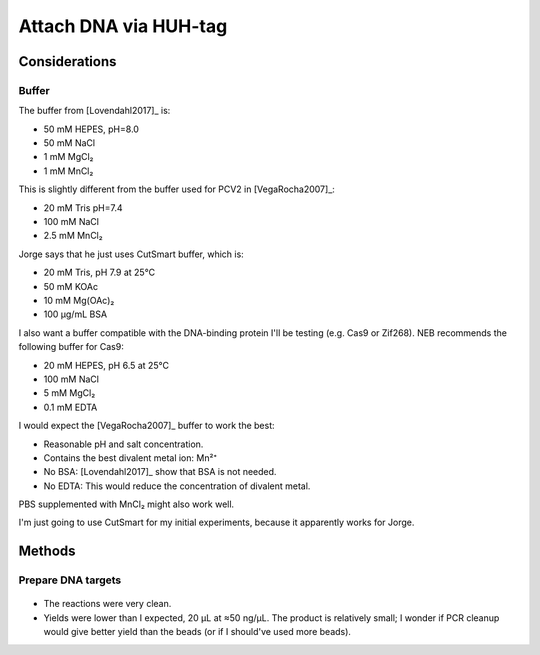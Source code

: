 **********************
Attach DNA via HUH-tag
**********************

Considerations
==============

Buffer
------
The buffer from [Lovendahl2017]_ is:

- 50 mM HEPES, pH=8.0
- 50 mM NaCl
- 1 mM MgCl₂
- 1 mM MnCl₂

This is slightly different from the buffer used for PCV2 in [VegaRocha2007]_:

- 20 mM Tris pH=7.4
- 100 mM NaCl
- 2.5 mM MnCl₂

Jorge says that he just uses CutSmart buffer, which is:

- 20 mM Tris, pH 7.9 at 25°C
- 50 mM KOAc
- 10 mM Mg(OAc)₂
- 100 µg/mL BSA

I also want a buffer compatible with the DNA-binding protein I'll be testing 
(e.g. Cas9 or Zif268).  NEB recommends the following buffer for Cas9:

- 20 mM HEPES, pH 6.5 at 25°C
- 100 mM NaCl
- 5 mM MgCl₂
- 0.1 mM EDTA

I would expect the [VegaRocha2007]_ buffer to work the best:

- Reasonable pH and salt concentration.
- Contains the best divalent metal ion: Mn²⁺
- No BSA: [Lovendahl2017]_ show that BSA is not needed.
- No EDTA: This would reduce the concentration of divalent metal.

PBS supplemented with MnCl₂ might also work well.

I'm just going to use CutSmart for my initial experiments, because it 
apparently works for Jorge.

Methods
=======

Prepare DNA targets
-------------------
.. protocol:: 20200225_make_dna_beads.txt 

.. figure:: 20200225_huh_tag_targets.svg 

- The reactions were very clean.

- Yields were lower than I expected, 20 µL at ≈50 ng/µL.  The product is 
  relatively small; I wonder if PCR cleanup would give better yield than the 
  beads (or if I should've used more beads).

.. todo::

   Once sgRNA arrives, talk to Jorge to get some protein and the protocol for 
   attaching DNA to the HUH-tag.
